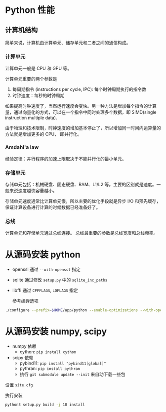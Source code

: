 #+BEGIN_COMMENT
.. title: Performant Python
.. slug: performant-python
.. date: 2021-04-23 22:03:52 UTC+08:00
.. tags: python, 
.. category: python
.. link: 
.. description: 
.. type: text

#+END_COMMENT

* Python 性能
  
** 计算机结构
   简单来说，计算机由计算单元、储存单元和二者之间的通信构成。

*** 计算单元
    计算单元一般是 CPU 和 GPU 等。

    计算单元重要的两个参数是
    1. 每周期指令 (instructions per cycle, IPC): 每个时钟周期执行的指令数
    2. 时钟速度：每秒的时钟周期

    如果提高时钟速度了，当然运行速度会变快。另一种方法是增加每个指令的计算量，通过向量化的方式，可以在一个指令中同时处理多个数据，即 SIMD(single instruction multiple data).
    
    由于物理和技术限制，时钟速度的增加基本停止了，所以增加同一时间内运算量的方法就是增加更多的 CPU， 即并行化。
    
*** Amdahl'a law
    经验定律：并行程序的加速上限取决于不能并行化的最小单元。
    
*** 存储单元 
    存储单元包括：机械硬盘、固态硬盘、RAM、L1/L2 等。主要的区别就是速度。一般来说速度越快容量越小。

    存储单元速度通常比计算单元慢，所以主要的优化手段就是异步 I/O 和预先缓存，保证计算设备进行计算的时候数据已经准备好了。

*** 总线
    计算单元和存储单元通过总线连接。
    总线最重要的参数是总线宽度和总线频率。

* 从源码安装 python    
  
  - openssl 通过 ~--with-openssl~ 指定
  - sqlite 通过修改 ~setup.py~ 中的 ~sqlite_inc_paths~
  - libffi 通过 ~CPPFLAGS~, ~LDFLAGS~ 指定

    参考编译选项
  #+begin_src bash
./configure --prefix=$HOME/app/python --enable-optimizations --with-openssl=$HOME/app/openssl --enable-shared PKG_CONFIG_LIBDIR=$PKG_CONFIG_PATH LIBFFI_INCLUDEDIR=/vol7/home/zhongpg/app/libffi/include --with-system-ffi=/vol7/home/zhongpg/app/libffi/lib64 CPPFLAGS="-I /vol7/home/zhongpg/app/libffi/include" LDFLAGS="-L/vol7/home/zhongpg/app/libffi/lib64"

  #+end_src 

* 从源码安装 numpy, scipy
  
  - numpy 依赖
    - cython: ~pip install cython~

  - scipy 依赖
    - pybind11: ~pip install "pybind11[global]"~
    - pythran: ~pip install pythran~
    - 执行 ~git submodule update --init~ 来自动下载一些包

  设置 ~site.cfg~

  执行安装
  #+begin_src bash
python3 setup.py build -j 10 install
  #+end_src 

